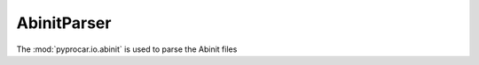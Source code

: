 AbinitParser
========================

The :mod:`pyprocar.io.abinit` is used to parse the Abinit files

.. autosummary::
   :toctree: _autosummary

   pyprocar.io.abinit.AbinitParser
   pyprocar.io.abinit.AbinitKpoints

